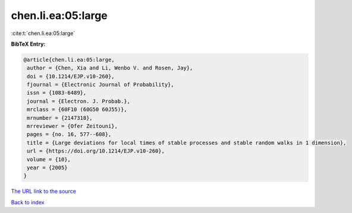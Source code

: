 chen.li.ea:05:large
===================

:cite:t:`chen.li.ea:05:large`

**BibTeX Entry:**

.. code-block:: bibtex

   @article{chen.li.ea:05:large,
    author = {Chen, Xia and Li, Wenbo V. and Rosen, Jay},
    doi = {10.1214/EJP.v10-260},
    fjournal = {Electronic Journal of Probability},
    issn = {1083-6489},
    journal = {Electron. J. Probab.},
    mrclass = {60F10 (60G50 60J55)},
    mrnumber = {2147318},
    mrreviewer = {Ofer Zeitouni},
    pages = {no. 16, 577--608},
    title = {Large deviations for local times of stable processes and stable random walks in 1 dimension},
    url = {https://doi.org/10.1214/EJP.v10-260},
    volume = {10},
    year = {2005}
   }
`The URL link to the source <ttps://doi.org/10.1214/EJP.v10-260}>`_


`Back to index <../By-Cite-Keys.html>`_
